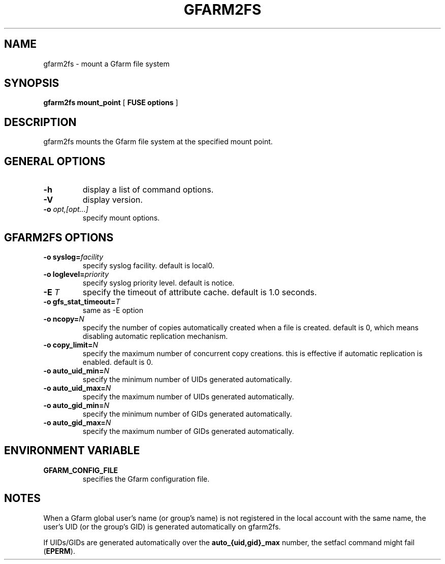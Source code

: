 .TH "GFARM2FS" "1" "4 March 2011" "Gfarm" ""

.SH NAME
gfarm2fs \- mount a Gfarm file system

.SH SYNOPSIS
\fBgfarm2fs\fR \fBmount_point\fR [ \fBFUSE options\fR ]

.SH "DESCRIPTION"
.PP
gfarm2fs mounts the Gfarm file system at the specified mount point.

.SH "GENERAL OPTIONS"
.TP
\fB-h\fR
display a list of command options.
.TP
\fB-V\fR
display version.
.TP
\fB-o \fIopt,[opt...]\fB\fR
specify mount options.

.SH "GFARM2FS OPTIONS"
.TP
\fB-o syslog=\fIfacility\fB\fR
specify syslog facility.  default is local0.
.TP
\fB-o loglevel=\fIpriority\fB\fR
specify syslog priority level.  default is notice.
.TP
\fB-E \fIT\fB\fR
specify the timeout of attribute cache.  default is 1.0 seconds.
.TP
\fB-o gfs_stat_timeout=\fIT\fB\fR
same as -E option
.TP
\fB-o ncopy=\fIN\fB\fR
specify the number of copies automatically created
when a file is created.  default is 0, which means
disabling automatic replication mechanism.
.TP
\fB-o copy_limit=\fIN\fB\fR
specify the maximum number of concurrent copy
creations.  this is effective if automatic replication
is enabled.  default is 0.
.TP
\fB-o auto_uid_min=\fIN\fB\fR
specify the minimum number of UIDs generated automatically.
.TP
\fB-o auto_uid_max=\fIN\fB\fR
specify the maximum number of UIDs generated automatically.
.TP
\fB-o auto_gid_min=\fIN\fB\fR
specify the minimum number of GIDs generated automatically.
.TP
\fB-o auto_gid_max=\fIN\fB\fR
specify the maximum number of GIDs generated automatically.

.SH "ENVIRONMENT VARIABLE"
.TP
\fBGFARM_CONFIG_FILE\fR
specifies the Gfarm configuration file.

.SH "NOTES"
.PP
When a Gfarm global user's name (or group's name) is not registered in
the local account with the same name, the user's UID (or the group's
GID) is generated automatically on gfarm2fs.

If UIDs/GIDs are generated automatically over the
\fBauto_{uid,gid}_max\fR number, the setfacl command might fail
(\fBEPERM\fR).
